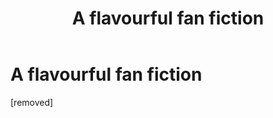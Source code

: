 #+TITLE: A flavourful fan fiction

* A flavourful fan fiction
:PROPERTIES:
:Score: 0
:DateUnix: 1495941585.0
:DateShort: 2017-May-28
:END:
[removed]

